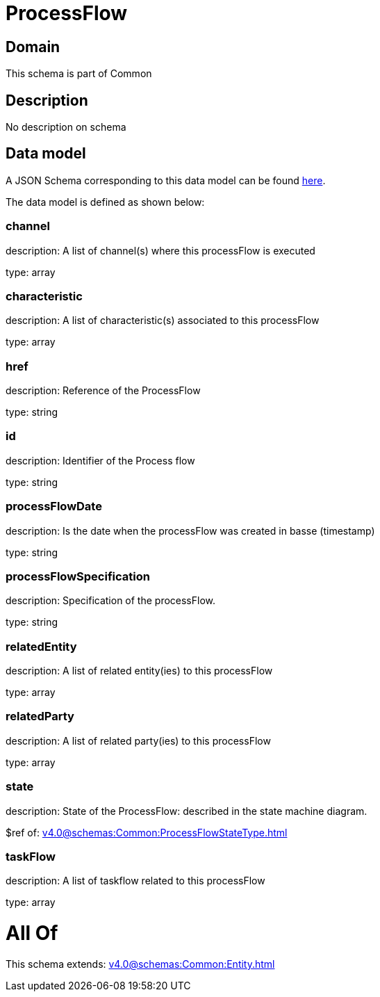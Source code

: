 = ProcessFlow

[#domain]
== Domain

This schema is part of Common

[#description]
== Description

No description on schema


[#data_model]
== Data model

A JSON Schema corresponding to this data model can be found https://tmforum.org[here].

The data model is defined as shown below:


=== channel
description: A list of channel(s) where this processFlow is executed

type: array


=== characteristic
description: A list of characteristic(s) associated to this processFlow

type: array


=== href
description: Reference of the ProcessFlow

type: string


=== id
description: Identifier of the Process flow

type: string


=== processFlowDate
description: Is the date when the processFlow was created in basse (timestamp)

type: string


=== processFlowSpecification
description: Specification of the processFlow.

type: string


=== relatedEntity
description: A list of related entity(ies) to this processFlow

type: array


=== relatedParty
description: A list of related party(ies) to this processFlow

type: array


=== state
description: State of the ProcessFlow: described in the state machine diagram.

$ref of: xref:v4.0@schemas:Common:ProcessFlowStateType.adoc[]


=== taskFlow
description: A list of taskflow related to this processFlow

type: array


= All Of 
This schema extends: xref:v4.0@schemas:Common:Entity.adoc[]
